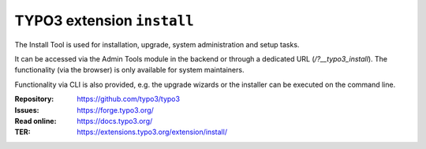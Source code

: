 ===========================
TYPO3 extension ``install``
===========================

The Install Tool is used for installation, upgrade, system administration and
setup tasks.

It can be accessed via the Admin Tools module in the backend or through a
dedicated URL (`/?__typo3_install`). The functionality (via the browser) is only
available for system maintainers.

Functionality via CLI is also provided, e.g. the upgrade wizards or the
installer can be executed on the command line.

:Repository:  https://github.com/typo3/typo3
:Issues:      https://forge.typo3.org/
:Read online: https://docs.typo3.org/
:TER:         https://extensions.typo3.org/extension/install/
